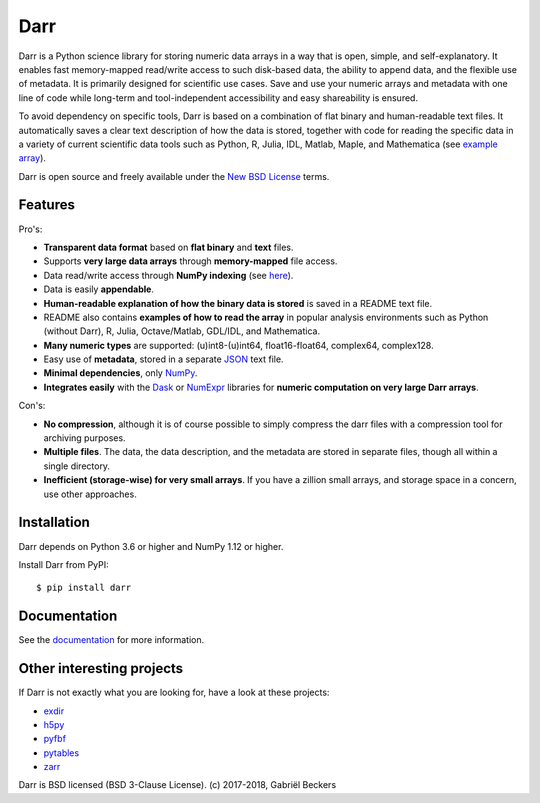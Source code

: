 Darr
====

|Travis Status| |Appveyor Status| |PyPy version| |Coverage Status| |Docs Status|
|Repo Status|


Darr is a Python science library for storing numeric data arrays in a way
that is open, simple, and self-explanatory. It enables fast memory-mapped
read/write access to such disk-based data, the ability to append data, and
the flexible use of metadata. It is primarily designed for scientific use
cases. Save and use your numeric arrays and metadata with one line of code
while long-term and tool-independent accessibility and easy shareability
is ensured.

To avoid dependency on specific tools, Darr is based on a combination of
flat binary and human-readable text files. It automatically saves a clear
text description of how the data is stored, together with code for reading
the specific data in a variety of current scientific data tools such as
Python, R, Julia, IDL, Matlab, Maple, and Mathematica (see `example array
<https://github.com/gbeckers/Darr/tree/master/examplearray.darr>`__).

Darr is open source and freely available under the `New BSD
License <https://opensource.org/licenses/BSD-3-Clause>`__ terms.

Features
--------

Pro's:

-  **Transparent data format** based on **flat binary** and **text**
   files.
-  Supports **very large data arrays** through **memory-mapped** file
   access.
-  Data read/write access through **NumPy indexing** (see
   `here <https://docs.scipy.org/doc/numpy-1.13.0/reference/arrays.indexing.html>`__).
-  Data is easily **appendable**.
-  **Human-readable explanation of how the binary data is stored** is
   saved in a README text file.
-  README also contains **examples of how to read the array** in popular
   analysis environments such as Python (without Darr), R, Julia,
   Octave/Matlab, GDL/IDL, and Mathematica.
-  **Many numeric types** are supported: (u)int8-(u)int64,
   float16-float64, complex64, complex128.
-  Easy use of **metadata**, stored in a separate
   `JSON <https://en.wikipedia.org/wiki/JSON>`__ text file.
-  **Minimal dependencies**, only `NumPy <http://www.numpy.org/>`__.
-  **Integrates easily** with the
   `Dask <https://dask.pydata.org/en/latest/>`__ or
   `NumExpr <https://numexpr.readthedocs.io/en/latest/>`__ libraries for
   **numeric computation on very large Darr arrays**.

Con's:

-  **No compression**, although it is of course possible to simply
   compress the darr files with a compression tool for archiving
   purposes.
-  **Multiple files**. The data, the data description, and the metadata
   are stored in separate files, though all within a single directory.
-  **Inefficient (storage-wise) for very small arrays**. If you have a
   zillion small arrays, and storage space in a concern, use other
   approaches.


Installation
------------

Darr depends on Python 3.6 or higher and NumPy 1.12 or higher.

Install Darr from PyPI::

    $ pip install darr


Documentation
-------------
See the `documentation <http://darr.readthedocs.io/>`_ for more information.


Other interesting projects
--------------------------
If Darr is not exactly what you are looking for, have a look at these projects:

-  `exdir <https://github.com/CINPLA/exdir/>`__
-  `h5py <https://github.com/h5py/h5py>`__
-  `pyfbf <https://github.com/davidh-ssec/pyfbf>`__
-  `pytables <https://github.com/PyTables/PyTables>`__
-  `zarr <https://github.com/zarr-developers/zarr>`__



Darr is BSD licensed (BSD 3-Clause License). (c) 2017-2018, Gabriël
Beckers

.. |Travis Status| image:: https://travis-ci.org/gbeckers/Darr.svg?branch=master
   :target: https://travis-ci.org/gbeckers/Darr?branch=master
.. |Appveyor Status| image:: https://ci.appveyor.com/api/projects/status/github/gbeckers/darr?svg=true
   :target: https://ci.appveyor.com/project/gbeckers/darr
.. |PyPy version| image:: https://img.shields.io/badge/pypi-v0.1.7-orange.svg
   :target: https://pypi.org/project/darr/
.. |Coverage Status| image:: https://coveralls.io/repos/github/gbeckers/Darr/badge.svg?branch=master
   :target: https://coveralls.io/github/gbeckers/Darr?branch=master
.. |Docs Status| image:: https://readthedocs.org/projects/darr/badge/?version=latest
   :target: https://darr.readthedocs.io/en/latest/
.. |Repo Status| image:: https://www.repostatus.org/badges/latest/active.svg
   :alt: Project Status: Active – The project has reached a stable, usable state and is being actively developed.
   :target: https://www.repostatus.org/#active
